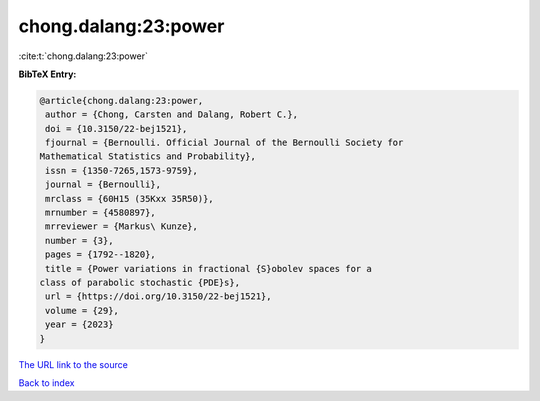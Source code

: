 chong.dalang:23:power
=====================

:cite:t:`chong.dalang:23:power`

**BibTeX Entry:**

.. code-block:: bibtex

   @article{chong.dalang:23:power,
    author = {Chong, Carsten and Dalang, Robert C.},
    doi = {10.3150/22-bej1521},
    fjournal = {Bernoulli. Official Journal of the Bernoulli Society for
   Mathematical Statistics and Probability},
    issn = {1350-7265,1573-9759},
    journal = {Bernoulli},
    mrclass = {60H15 (35Kxx 35R50)},
    mrnumber = {4580897},
    mrreviewer = {Markus\ Kunze},
    number = {3},
    pages = {1792--1820},
    title = {Power variations in fractional {S}obolev spaces for a
   class of parabolic stochastic {PDE}s},
    url = {https://doi.org/10.3150/22-bej1521},
    volume = {29},
    year = {2023}
   }

`The URL link to the source <ttps://doi.org/10.3150/22-bej1521}>`__


`Back to index <../By-Cite-Keys.html>`__
